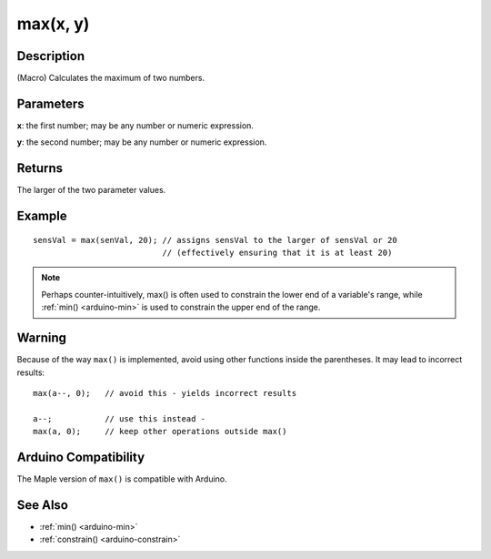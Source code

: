 .. highlight:: cpp

.. _arduino-max:

max(x, y)
=========

Description
-----------

(Macro) Calculates the maximum of two numbers.



Parameters
----------

**x**: the first number; may be any number or numeric expression.

**y**: the second number; may be any number or numeric expression.


Returns
-------

The larger of the two parameter values.

Example
-------

::

    sensVal = max(senVal, 20); // assigns sensVal to the larger of sensVal or 20
                               // (effectively ensuring that it is at least 20)

.. note:: Perhaps counter-intuitively, max() is often used to
   constrain the lower end of a variable's range, while :ref:`min()
   <arduino-min>` is used to constrain the upper end of the range.

Warning
-------

Because of the way ``max()`` is implemented, avoid using other
functions inside the parentheses.  It may lead to incorrect results::

    max(a--, 0);   // avoid this - yields incorrect results

    a--;           // use this instead -
    max(a, 0);     // keep other operations outside max()

Arduino Compatibility
---------------------

The Maple version of ``max()`` is compatible with Arduino.

See Also
--------

-  :ref:`min() <arduino-min>`
-  :ref:`constrain() <arduino-constrain>`
